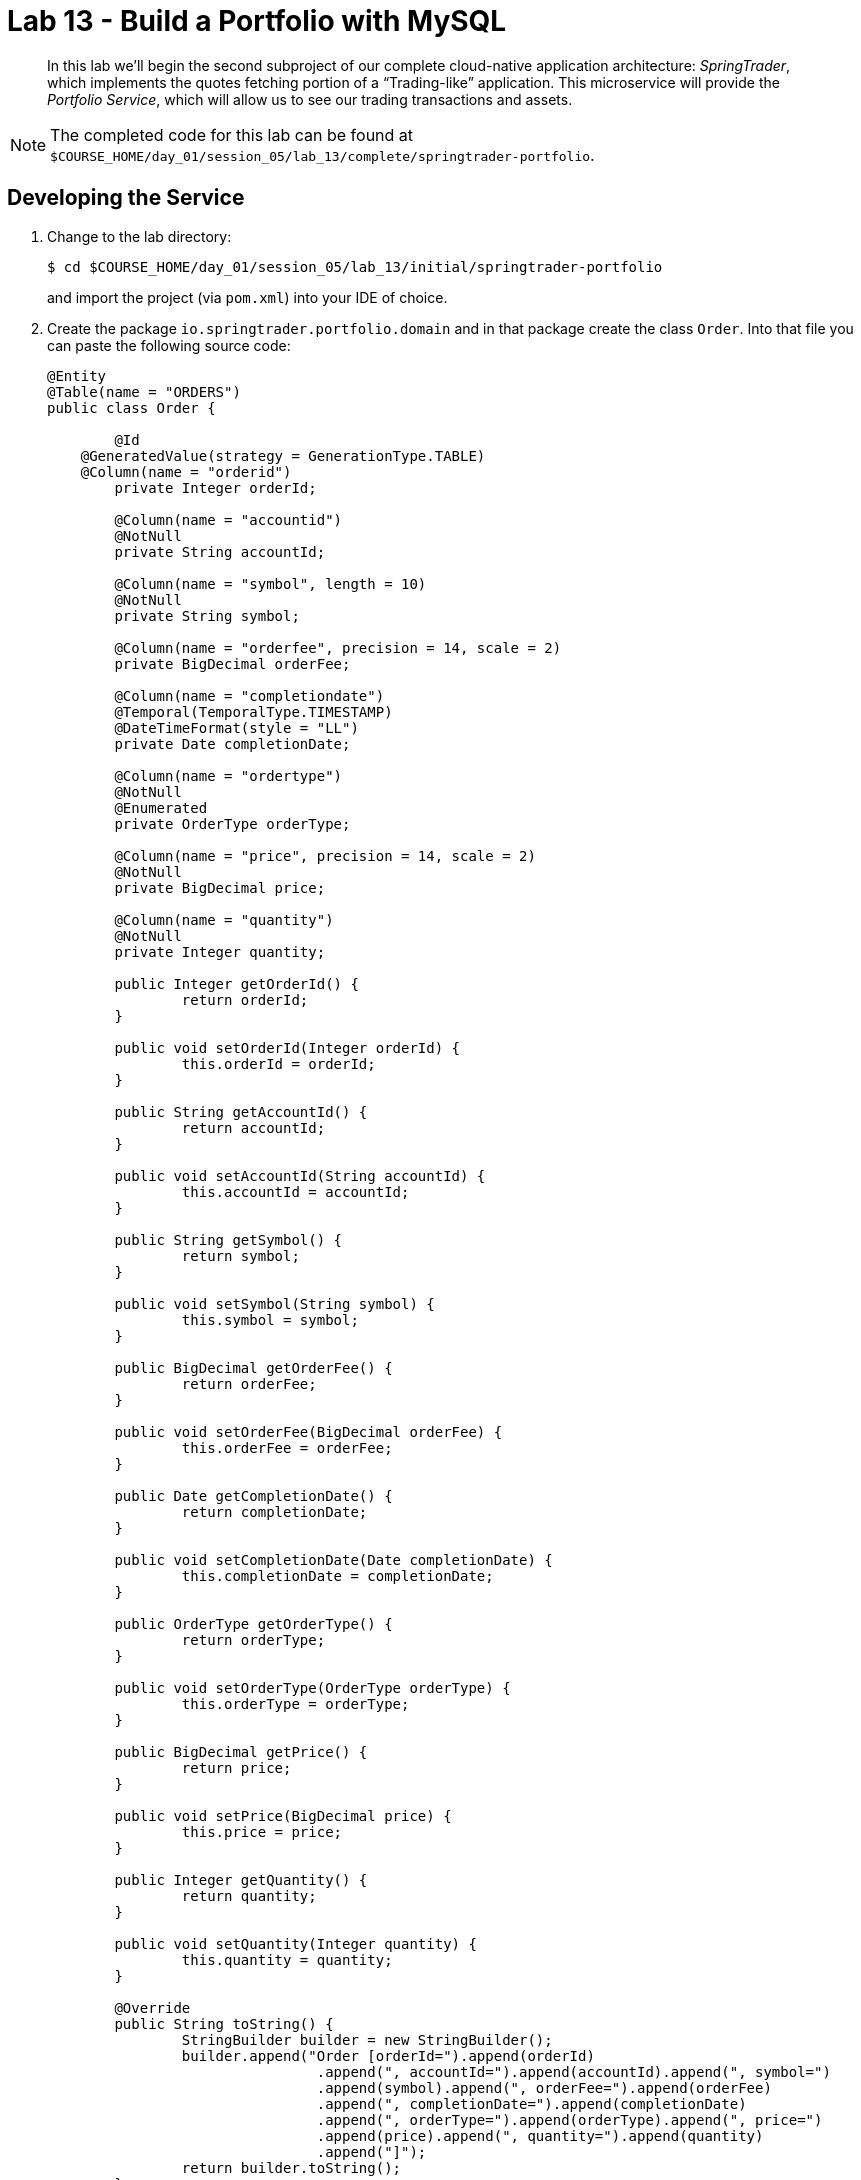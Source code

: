 :compat-mode:
= Lab 13 - Build a Portfolio with MySQL

[abstract]
--
In this lab we'll begin the second subproject of our complete cloud-native application architecture: _SpringTrader_, which implements the quotes fetching portion of a ``Trading-like'' application.
This microservice will provide the _Portfolio Service_, which will allow us to see our trading transactions and assets.

--

NOTE: The completed code for this lab can be found at `$COURSE_HOME/day_01/session_05/lab_13/complete/springtrader-portfolio`.

== Developing the Service

. Change to the lab directory:
+
----
$ cd $COURSE_HOME/day_01/session_05/lab_13/initial/springtrader-portfolio
----
+
and import the project (via `pom.xml`) into your IDE of choice.

. Create the package `io.springtrader.portfolio.domain` and in that package create the class `Order`. Into that file you can paste the following source code:
+
----
@Entity
@Table(name = "ORDERS")
public class Order {

	@Id
    @GeneratedValue(strategy = GenerationType.TABLE)
    @Column(name = "orderid")
	private Integer orderId;

	@Column(name = "accountid")
	@NotNull
	private String accountId;
	
	@Column(name = "symbol", length = 10)
	@NotNull
	private String symbol;

	@Column(name = "orderfee", precision = 14, scale = 2)
	private BigDecimal orderFee;

	@Column(name = "completiondate")
	@Temporal(TemporalType.TIMESTAMP)
	@DateTimeFormat(style = "LL")
	private Date completionDate;

	@Column(name = "ordertype")
	@NotNull
	@Enumerated
	private OrderType orderType;

	@Column(name = "price", precision = 14, scale = 2)
	@NotNull
	private BigDecimal price;

	@Column(name = "quantity")
	@NotNull
	private Integer quantity;

	public Integer getOrderId() {
		return orderId;
	}

	public void setOrderId(Integer orderId) {
		this.orderId = orderId;
	}

	public String getAccountId() {
		return accountId;
	}

	public void setAccountId(String accountId) {
		this.accountId = accountId;
	}

	public String getSymbol() {
		return symbol;
	}

	public void setSymbol(String symbol) {
		this.symbol = symbol;
	}

	public BigDecimal getOrderFee() {
		return orderFee;
	}

	public void setOrderFee(BigDecimal orderFee) {
		this.orderFee = orderFee;
	}

	public Date getCompletionDate() {
		return completionDate;
	}

	public void setCompletionDate(Date completionDate) {
		this.completionDate = completionDate;
	}

	public OrderType getOrderType() {
		return orderType;
	}

	public void setOrderType(OrderType orderType) {
		this.orderType = orderType;
	}

	public BigDecimal getPrice() {
		return price;
	}

	public void setPrice(BigDecimal price) {
		this.price = price;
	}

	public Integer getQuantity() {
		return quantity;
	}

	public void setQuantity(Integer quantity) {
		this.quantity = quantity;
	}

	@Override
	public String toString() {
		StringBuilder builder = new StringBuilder();
		builder.append("Order [orderId=").append(orderId)
				.append(", accountId=").append(accountId).append(", symbol=")
				.append(symbol).append(", orderFee=").append(orderFee)
				.append(", completionDate=").append(completionDate)
				.append(", orderType=").append(orderType).append(", price=")
				.append(price).append(", quantity=").append(quantity)
				.append("]");
		return builder.toString();
	}
}
----

. In the same package create the class `Quote`. Into that file you can paste the following source code:

+
----
@JsonIgnoreProperties(ignoreUnknown = true)
public class Quote {

	@JsonProperty("Status")
	private String status;
	@JsonProperty("Name")
	private String name;
	@JsonProperty("Symbol")
	private String symbol;
	@JsonProperty("LastPrice")
	private Double lastPrice;
	@JsonProperty("Change")
	private Double change;
	@JsonProperty("ChangePercent")
	private Double changePercent;
	@JsonProperty("Timestamp")
	@JsonFormat(shape= JsonFormat.Shape.STRING, pattern="EEE MMM dd HH:mm:ss zzzXXX yyyy")
	private Date timestamp;
	@JsonProperty("MSDate")
	private Double mSDate;
	@JsonProperty("MarketCap")
	private Double marketCap;
	@JsonProperty("Volume")
	private Integer volume;
	@JsonProperty("ChangeYTD")
	private Double changeYTD;
	@JsonProperty("ChangePercentYTD")
	private Double changePercentYTD;
	@JsonProperty("High")
	private Double high;
	@JsonProperty("Low")
	private Double low;
	@JsonProperty("Open")
	private Double open;
	public String getName() {
		return name;
	}

	public void setName(String name) {
		this.name = name;
	}
	public String getSymbol() {
		return symbol;
	}

	public void setSymbol(String symbol) {
		this.symbol = symbol;
	}
	public Double getLastPrice() {
		return lastPrice;
	}

	public void setLastPrice(Double lastPrice) {
		this.lastPrice = lastPrice;
	}
	public Double getChangePercent() {
		return changePercent;
	}

	public void setChangePercent(Double changePercent) {
		this.changePercent = changePercent;
	}
	public Date getTimestamp() {
		return timestamp;
	}

	public void setTimestamp(Date timestamp) {
		this.timestamp = timestamp;
	}
	public Double getmSDate() {
		return mSDate;
	}

	public void setmSDate(Double mSDate) {
		this.mSDate = mSDate;
	}
	public Double getMarketCap() {
		return marketCap;
	}

	public void setMarketCap(Double marketCap) {
		this.marketCap = marketCap;
	}
	public Integer getVolume() {
		return volume;
	}

	public void setVolume(Integer volume) {
		this.volume = volume;
	}
	public Double getChangeYTD() {
		return changeYTD;
	}

	public void setChangeYTD(Double changeYTD) {
		this.changeYTD = changeYTD;
	}
	public Double getChangePercentYTD() {
		return changePercentYTD;
	}

	public void setChangePercentYTD(Double changePercentYTD) {
		this.changePercentYTD = changePercentYTD;
	}
	public Double getHigh() {
		return high;
	}

	public void setHigh(Double high) {
		this.high = high;
	}
	public Double getLow() {
		return low;
	}

	public void setLow(Double low) {
		this.low = low;
	}
	public Double getOpen() {
		return open;
	}

	public void setOpen(Double open) {
		this.open = open;
	}

	public Double getChange() {
		return change;
	}

	public void setChange(Double change) {
		this.change = change;
	}

	public String getStatus() {
		return status;
	}

	public void setStatus(String status) {
		this.status = status;
	}
}
----
. Create the class `Holding`. It represents a holding, a set of orders related to a particular stock. Into that file you can paste the following source code:
+
----
public class Holding {

	private Integer id;

	private String symbol;

	private Integer quantity = 0;

	private BigDecimal purchaseValue = BigDecimal.ZERO;

	private BigDecimal sellValue = BigDecimal.ZERO;

	private Set<Order> orders = new HashSet<>();

	private BigDecimal currentValue = BigDecimal.ZERO;

    public Integer getId() {
		return id;
	}

    public void setId(Integer id) {
		this.id = id;
	}
    public String getSymbol() {
		return symbol;
	}
	public void setSymbol(String symbol) {
		this.symbol = symbol;
	}
	public Integer getQuantity() {
		return quantity;
	}
	public void setQuantity(Integer quantity) {
		this.quantity = quantity;
	}
	public BigDecimal getPurchaseValue() {
		return purchaseValue;
	}
	public void setPurchaseValue(BigDecimal purchaseValue) {
		this.purchaseValue = purchaseValue;
	}
	public Set<Order> getOrders() {
		return orders;
	}
	public void setOrders(Set<Order> orders) {
		this.orders = orders;
	}
	public BigDecimal getCurrentValue() {
		return currentValue;
	}
	public void setCurrentValue(BigDecimal currentValue) {
		this.currentValue = currentValue;
	}

	public void addOrder(Order order) {
		//check order is not already in.
		if (!orders.contains(order)) {
			orders.add(order);
			//update stats
			if (order.getOrderType().equals(OrderType.BUY)) {

				setQuantity(getQuantity() + order.getQuantity());
				setPurchaseValue(getPurchaseValue().add(order.getPrice().multiply(new BigDecimal(order.getQuantity()))));

			} else if (order.getOrderType().equals(OrderType.SELL)) {

				setQuantity(getQuantity() - order.getQuantity());
				setSellValue(getSellValue().add(order.getPrice().multiply(new BigDecimal(order.getQuantity()))));

			}
		}
	}

	public BigDecimal getSellValue() {
		return sellValue;
	}
	public void setSellValue(BigDecimal sellPrice) {
		this.sellValue = sellPrice;
	}
	@Override
	public String toString() {
		StringBuilder builder = new StringBuilder();
		builder.append("Holding [id=").append(id).append(", symbol=")
				.append(symbol).append(", quantity=").append(quantity)
				.append(", purchasePrice=").append(purchaseValue)
				.append(", sellPrice=").append(sellValue).append(", orders=")
				.append(orders).append(", currentValue=").append(currentValue)
				.append("]");
		return builder.toString();
	}
}
----

. Create the class `Portfolio`. Portfolios are a collection of holdings. Into that file you can paste the following source code:
+
----
public class Portfolio {

    private String accountId;

    private String name;

    private BigDecimal currentTotalValue = BigDecimal.ZERO;

    private BigDecimal purchaseValue = BigDecimal.ZERO;

    private BigDecimal sellValue = BigDecimal.ZERO;

    private Map<String, Holding> holdings = new HashMap<>();

    public String getAccountId() {
        return accountId;
    }

    public void setAccountId(String accountId) {
        this.accountId = accountId;
    }

    public String getName() {
        return name;
    }

    public void setName(String name) {
        this.name = name;
    }

    public Map<String, Holding> getHoldings() {
        return holdings;
    }

    public void setHoldings(Map<String, Holding> holdings) {
        this.holdings = holdings;
    }

    public void addHolding(Holding holding) {
        holdings.put(holding.getSymbol(), holding);
    }

    public Holding getHolding(String symbol) {
        return holdings.get(symbol);
    }

    public BigDecimal getCurrentTotalValue() {
        return currentTotalValue;
    }

    public void setCurrentTotalValue(BigDecimal currentTotalValue) {
        this.currentTotalValue = currentTotalValue;
    }

    /**
     * Iterates through each of the holdings aggregating the values.
     */
    public void refreshTotalValue() {
        this.currentTotalValue = BigDecimal.ZERO;
        this.purchaseValue = BigDecimal.ZERO;
        this.sellValue = BigDecimal.ZERO;
        holdings.values().forEach(holding -> {
            this.currentTotalValue = this.currentTotalValue.add(holding.getCurrentValue().multiply(new BigDecimal(holding.getQuantity())));
            this.purchaseValue = this.purchaseValue.add(holding.getPurchaseValue());
            this.sellValue = this.sellValue.add(holding.getSellValue());
        });
    }

    public BigDecimal getSellValue() {
        return sellValue;
    }

    public void setSellValue(BigDecimal sellValue) {
        this.sellValue = sellValue;
    }

    @Override
    public String toString() {
        StringBuilder builder = new StringBuilder();
        builder.append("Portfolio [accountId=").append(accountId)
                .append(", name=").append(name).append(", currentTotalValue=")
                .append(currentTotalValue).append(", purchaseValue=")
                .append(purchaseValue).append(", sellValue=").append(sellValue)
                .append(", holdings=").append(holdings).append("]");
        return builder.toString();
    }

    public BigDecimal getPurchaseValue() {
        return purchaseValue;
    }

    public void setPurchaseValue(BigDecimal purchaseValue) {
        this.purchaseValue = purchaseValue;
    }

}
----

. Create the package `io.springtrader.portfolio.repositories` and in that package create the interface `OrderRepository`. Into that file you can paste the following source code:
+
----
public interface OrderRepository extends CrudRepository<Order,Integer> {
	List<Order> findByAccountId(String accountId);
}
----

. Create the package `io.springtrader.portfolio.repositories` and in that package create the interface `OrderRepository`. Into that file you can paste the following source code:
+
----
public interface OrderRepository extends CrudRepository<Order,Integer> {
	List<Order> findByAccountId(String accountId);
}
----

. Create the package `io.springtrader.portfolio.services` and in that package create the interface `PortfolioService`. Into that file you can paste the following source code:
+
----
@Service
public class PortfolioService {

	private static final Logger logger = LoggerFactory.getLogger(PortfolioService.class);


	@Autowired
	OrderRepository repository;

	@Autowired
	private RestTemplate restTemplate;

	public Portfolio getPortfolio(String accountId) {
		/*
		 * Retrieve all orders for accounts id and build portfolio.
		 * - for each order create holding.
		 * - for each holding find current price.
		 */
		logger.debug("Getting portfolio for accountId: " + accountId);
		List<Order> orders = repository.findByAccountId(accountId);
		return createPortfolio(new Portfolio(), orders);
	}


	private Portfolio createPortfolio(Portfolio portfolio, List<Order> orders) {
		//TODO: change to forEach() and maybe in parallel?
		for (Order order: orders) {
			Holding holding = portfolio.getHolding(order.getSymbol());
			if ( holding == null) {
				holding = new Holding();
				holding.setSymbol(order.getSymbol());
				portfolio.addHolding(holding);
			}
			holding.addOrder(order);
		}

		// getLatestQuotes in parallel
		portfolio.getHoldings().values().parallelStream().forEach(holding -> refreshHolding(holding));
		portfolio.refreshTotalValue();
		logger.debug("Portfolio: " + portfolio);
		return portfolio;
	}

	/**
	 * Calculates the current value of th holding.
	 *
	 * @param holding the holding to refresh.
	 */
	private void refreshHolding(Holding holding) {
		Quote quote = getQuote(holding.getSymbol());
		holding.setCurrentValue(new BigDecimal(quote.getLastPrice()));
	}


	private Quote getQuote(String symbol) {
		logger.debug("Fetching quote: " + symbol);
		Quote quote = restTemplate.getForObject("http://localhost:8086/quote/{symbol}", Quote.class, symbol);
		return quote;
	}


	@Transactional
	public Order addOrder(Order order) {
		logger.debug("Adding order: " + order);
		if (order.getOrderFee() == null) {
			order.setOrderFee(new BigDecimal(10.50));
			logger.debug("Adding Fee to order: " + order);
		}
		if (order.getOrderType() == OrderType.BUY) {
			double amount = order.getQuantity()*order.getPrice().doubleValue()+order.getOrderFee().doubleValue();
			ResponseEntity<Double> result= restTemplate.getForEntity("http://localhost:8081/accounts/{userid}/decreaseBalance/{amount}", Double.class, order.getAccountId(), amount);
			return saveOrder(order, result);
		} else {
			double amount = order.getQuantity()*order.getPrice().doubleValue()-order.getOrderFee().doubleValue();
			ResponseEntity<Double> result= restTemplate.getForEntity("http://localhost:8081/accounts/{userid}/increaseBalance/{amount}", Double.class, order.getAccountId(), amount);
			return saveOrder(order,result);
		}


	}

	private Order saveOrder(Order order, ResponseEntity<Double> result) {
		if (result.getStatusCode() == HttpStatus.OK) {
            logger.info(String.format("Account funds updated successfully for account: %s and new funds are: %s", order.getAccountId(), result.getBody()));
            return repository.save(order);
        } else {
            //TODO: throw exception - not enough funds!
            logger.warn("PortfolioService:addOrder - decresing balance HTTP not ok: ");
            return null;
        }
	}
}
----

. Create the package `io.springtrader.portfolio.controllers` and in that package create the interface `PortfolioController`. Into that file you can paste the following source code:
+
----
@RestController
public class PortfolioController {

	private static final Logger logger = LoggerFactory.getLogger(PortfolioController.class);


	@Autowired
	private PortfolioService service;


	@RequestMapping(value = "/portfolio/{id}", method = RequestMethod.GET)
	public ResponseEntity<Portfolio> getPortfolio(@PathVariable("id") final String accountId) {
		logger.debug("PortfolioController: Retrieving portfolio with user id:" + accountId);
		Portfolio folio = service.getPortfolio(accountId);
		logger.debug("PortfolioController: Retrieved portfolio:" + folio);
		return new ResponseEntity<>(folio, getNoCacheHeaders(), HttpStatus.OK);
	}

	private HttpHeaders getNoCacheHeaders() {
		HttpHeaders responseHeaders = new HttpHeaders();
		responseHeaders.set("Cache-Control", "no-cache");
		return responseHeaders;
	}

	@RequestMapping(value = "/portfolio/{id}", method = RequestMethod.POST)
	public ResponseEntity<Order> addOrder(@PathVariable("id") final String accountId, @RequestBody final Order order, UriComponentsBuilder builder) {
		logger.debug("Adding Order: " + order);

		//TODO: can do a test to ensure accountId == order.getAccountId();

		Order savedOrder = service.addOrder(order);
		HttpHeaders responseHeaders = new HttpHeaders();
		responseHeaders.setLocation(builder.path("/portfolio/{id}")
				.buildAndExpand(accountId).toUri());
		logger.debug("Order added: " + savedOrder);
		if (savedOrder != null && savedOrder.getOrderId() != null) {
			return new ResponseEntity<Order>(savedOrder, responseHeaders, HttpStatus.CREATED);
		} else {
			logger.warn("Order not saved: " + order);
			return new ResponseEntity<Order>(savedOrder, responseHeaders, HttpStatus.INTERNAL_SERVER_ERROR);
		}
	}
}
----

. Add the `@EnableJpaRepositories` annotation to `io.springtrader.portfolio.PortfolioApplication`:
+
----
@SpringBootApplication
@EnableJpaRepositories <--- Add this!!
public class PortfolioApplication {

    public static void main(String[] args) {
        SpringApplication.run(PortfolioApplication.class, args);
    }
}
----

. Add the following to `application.yml` -- we'll eventually want to run multiple apps locally, so we need to change the port:
+
----
spring:
  profiles.active: local
  application:
     name: portfolio

---
spring:
  profiles: local
  jpa:
     hibernate:
        ddl-auto: update
server:
  port: 8081
---
spring:
  profiles: cloud
  jpa:
     hibernate:
        ddl-auto: update
----

. To run the application locally, you'll need either in-memory H2 database or a local installation MySQL/Postgres. To run against in-memory H2 locally add
the following to your `pom.xml` file. If run locally with the default setup, the application will automatically discover it and connect to it.

+
----
 <dependency>
	<groupId>com.h2database</groupId>
  	<artifactId>h2</artifactId>
    <scope>runtime</scope>
 </dependency>
----

. Build the JAR:
+
----
$ mvn clean package
----

. Run the application:
+
----
$ java -jar target/portfolio-1.0.0-SNAPSHOT.jar
----

. Run the following script to insert data via the application's API. Make sure you have the previous Account and Quotes services up and running.
+
----
$ scripts/loadAccounts.sh
$ scripts/loadOrders.sh
----

. Access the application using `curl` to make sure everything is working properly:
+
----
$ curl -i http://localhost:8081/portfolio/johndoe
HTTP/1.1 200 OK
Server: Apache-Coyote/1.1
Cache-Control: no-cache
Content-Type: application/json;charset=UTF-8
Transfer-Encoding: chunked
Date: Tue, 08 Dec 2015 09:21:52 GMT

{"accountId":null,"name":null,"currentTotalValue":255.4500000000000170530256582424044609069824218750,
"purchaseValue":100.00,"sellValue":0,"holdings":{"EMC":{"id":null,"symbol":"EMC","quantity":10,
"purchaseValue":100.00,"sellValue":0,"orders":[{"orderId":1,"accountId":"johndoe","symbol":"EMC",
"orderFee":1.00,"completionDate":1329759342904,"orderType":"BUY","price":10.00,"quantity":10}],
"currentValue":25.5450000000000017053025658242404460906982421875}}}
----

== Preparing for Cloud Foundry


. We want to bind to a MongoDB data source when running on Cloud Foundry, so let's create one:
+
----
$ cf cs p-mysql 100mb-dev springtrader-portfolio-db
Creating service instance springtrader-portfolio-db in org pivot-cqueiroz / space development as cqueiroz@pivotal.io...
OK
----

. Add the appropriate dependencies for the Spring Cloud Connectors:
+
----
<dependency>
  <groupId>org.springframework.cloud</groupId>
  <artifactId>spring-cloud-cloudfoundry-connector</artifactId>
</dependency>
<dependency>
  <groupId>org.springframework.cloud</groupId>
  <artifactId>spring-cloud-spring-service-connector</artifactId>
</dependency>
----

. Build the JAR:
+
----
$ mvn clean package
----

== Deploying to Cloud Foundry

. Create an application manifest in `manifest.yml`:
+
[source,yml]
----
timeout: 180
instances: 1
memory: 512M
env:
    SPRING_PROFILES_ACTIVE: cloud
    JAVA_OPTS: -Djava.security.egd=file:///dev/urandom
applications:
- name: portfolio
  random-route: true
  path: target/portfolio-1.0.0-SNAPSHOT.jar
  services: [ springtrader-portfolio-db ]
----
. Before push to Cloud Foundry adjuste the application.yml (cloud profile) file with the URLs for the Accounts and Quotes services. Something like:
+
----
spring:
  profiles: cloud
  jpa:
     hibernate:
        ddl-auto: update

quotes:
  url: http://quotes-undespising-lenition.cfapps.pez.pivotal.io

accounts:
  url: http://accounts-recompensatory-assassinator.cfapps.pez.pivotal.io
----

. Push to Cloud Foundry:
+
----
$ cf push

...

----

. Run the load script with the `ROUTE` environment variable set to the random route generated by CF to insert data via the application's API:
+
----
$ ROUTE=portfolio.cfapps.pez.pivotal.io  loadAccounts.sh
$ ROUTE=portfolio.cfapps.pez.pivotal.io  loadOrders.sh
----

. Access the application using `curl` to make sure everything is working properly:
+
----
$ curl -i portfolio.cfapps.pez.pivotal.io/portfolio/johndoe
HTTP/1.1 200 OK
Server: Apache-Coyote/1.1
Cache-Control: no-cache
Content-Type: application/json;charset=UTF-8
Transfer-Encoding: chunked
Date: Tue, 08 Dec 2015 09:21:52 GMT

{"accountId":null,"name":null,"currentTotalValue":255.4500000000000170530256582424044609069824218750,
"purchaseValue":100.00,"sellValue":0,"holdings":{"EMC":{"id":null,"symbol":"EMC","quantity":10,
"purchaseValue":100.00,"sellValue":0,"orders":[{"orderId":1,"accountId":"johndoe","symbol":"EMC",
"orderFee":1.00,"completionDate":1329759342904,"orderType":"BUY","price":10.00,"quantity":10}],
"currentValue":25.5450000000000017053025658242404460906982421875}}}
----
